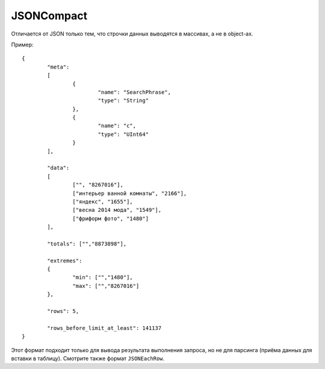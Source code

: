 JSONCompact
-----------

Отличается от JSON только тем, что строчки данных выводятся в массивах, а не в object-ах. 

Пример:
::
  {
          "meta":
          [
                  {
                          "name": "SearchPhrase",
                          "type": "String"
                  },
                  {
                          "name": "c",
                          "type": "UInt64"
                  }
          ],
  
          "data":
          [
                  ["", "8267016"],
                  ["интерьер ванной комнаты", "2166"],
                  ["яндекс", "1655"],
                  ["весна 2014 мода", "1549"],
                  ["фриформ фото", "1480"]
          ],
  
          "totals": ["","8873898"],
  
          "extremes":
          {
                  "min": ["","1480"],
                  "max": ["","8267016"]
          },
  
          "rows": 5,
  
          "rows_before_limit_at_least": 141137
  }

Этот формат подходит только для вывода результата выполнения запроса, но не для парсинга (приёма данных для вставки в таблицу).
Смотрите также формат ``JSONEachRow``.
